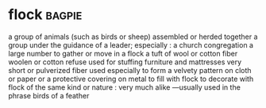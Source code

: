 * flock :bagpie:
a group of animals (such as birds or sheep) assembled or herded together
a group under the guidance of a leader; especially : a church congregation
a large number
to gather or move in a flock
a tuft of wool or cotton fiber
woolen or cotton refuse used for stuffing furniture and mattresses
very short or pulverized fiber used especially to form a velvety pattern on cloth or paper or a protective covering on metal
to fill with flock
to decorate with flock
of the same kind or nature : very much alike —usually used in the phrase birds of a feather
